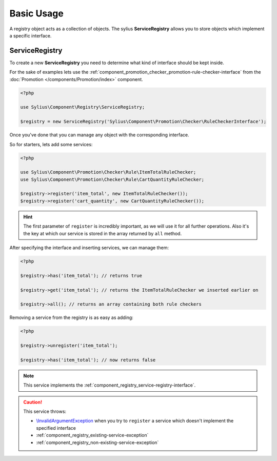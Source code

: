 Basic Usage
===========

A registry object acts as a collection of objects. The sylius **ServiceRegistry**
allows you to store objects which implement a specific interface.

.. _component_registry_service-registry:

ServiceRegistry
---------------

To create a new **ServiceRegistry** you need to
determine what kind of interface should be kept inside.

For the sake of examples lets use the :ref:`component_promotion_checker_promotion-rule-checker-interface`
from the :doc:`Promotion </components/Promotion/index>` component.

.. code-block:: php

   <?php

   use Sylius\Component\Registry\ServiceRegistry;

   $registry = new ServiceRegistry('Sylius\Component\Promotion\Checker\RuleCheckerInterface');

Once you've done that you can manage any object with the corresponding interface.

So for starters, lets add some services:

.. code-block:: php

   <?php

   use Sylius\Component\Promotion\Checker\Rule\ItemTotalRuleChecker;
   use Sylius\Component\Promotion\Checker\Rule\CartQuantityRuleChecker;

   $registry->register('item_total', new ItemTotalRuleChecker());
   $registry->register('cart_quantity', new CartQuantityRuleChecker());

.. hint::
   The first parameter of ``register`` is incredibly important, as we will use it for all further operations.
   Also it's the key at which our service is stored in the array returned by ``all`` method.

After specifying the interface and inserting services, we can manage them:

.. code-block:: php

   <?php

   $registry->has('item_total'); // returns true

   $registry->get('item_total'); // returns the ItemTotalRuleChecker we inserted earlier on

   $registry->all(); // returns an array containing both rule checkers

Removing a service from the registry is as easy as adding:

.. code-block:: php

   <?php

   $registry->unregister('item_total');

   $registry->has('item_total'); // now returns false

.. note::
   This service implements the :ref:`component_registry_service-registry-interface`.

.. caution::
   This service throws:

   * `\\InvalidArgumentException`_ when you try to ``register`` a service which doesn't implement the specified interface
   * :ref:`component_registry_existing-service-exception`
   * :ref:`component_registry_non-existing-service-exception`

.. _\\InvalidArgumentException: http://php.net/manual/en/class.invalidargumentexception.php
